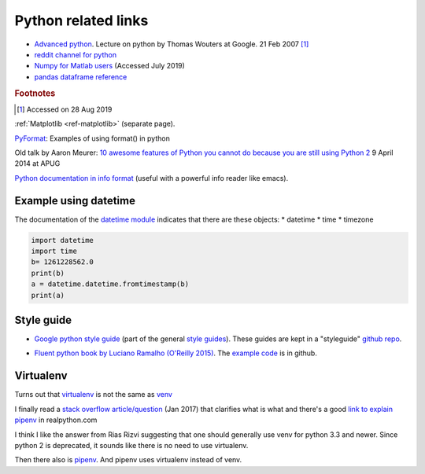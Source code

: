 .. _ref-python:

======================
 Python related links
======================

* `Advanced python`_. Lecture on python by Thomas Wouters at Google. 21 Feb 2007 [#fn1]_
* `reddit channel for python`_
* `Numpy for Matlab users`_ (Accessed July 2019)

* `pandas dataframe reference`_

.. _`Advanced python`: https://www.youtube.com/watch?v=HlNTheck1Hk
.. _`reddit channel for python`: http://www.reddit.com/r/python
.. _`Numpy for Matlab users`: https://docs.scipy.org/doc/numpy/user/numpy-for-matlab-users.html
.. _`pandas dataframe reference`: https://pandas.pydata.org/pandas-docs/stable/reference/api/pandas.DataFrame.html?highlight=dataframe#pandas.DataFrame

.. rubric:: Footnotes

.. [#fn1] Accessed on 28 Aug 2019

:ref:`Matplotlib <ref-matplotlib>` (separate page).

`PyFormat <https://pyformat.info/>`_: Examples of using format() in python

Old talk by Aaron Meurer:
`10 awesome features of Python you cannot do because you are still using Python 2 <https://asmeurer.github.io/python3-presentation/slides.html>`_
9 April 2014 at APUG

`Python documentation in info format <https://sites.google.com/site/roneau2010/computer-software/emacs/python-documentation>`_ (useful with a powerful info reader like emacs).

Example using datetime
----------------------

The documentation of the `datetime module
<https://docs.python.org/3.7/library/datetime.html>`_ indicates that
there are these objects:
* datetime
* time
* timezone

.. code:: python

    import datetime
    import time
    b= 1261228562.0
    print(b)
    a = datetime.datetime.fromtimestamp(b)
    print(a)

Style guide
-----------


* `Google python style guide`_ (part of the general `style guides`_).
  These guides are kept in a "styleguide" `github repo`_.

.. _`Google python style guide`: https://google.github.io/styleguide/pyguide.html
.. _`style guides`: https://google.github.io/styleguide/
.. _`github repo`: https://github.com/google/styleguide

* `Fluent python book by Luciano Ramalho (O'Reilly 2015) <http://shop.oreilly.com/product/0636920032519.do>`_.
  The `example code <https://github.com/fluentpython/example-code>`_ is in github.
  

Virtualenv
----------

Turns out that virtualenv_ is not the same as venv_

I finally read a `stack overflow article/question <https://stackoverflow.com/questions/41573587/what-is-the-difference-between-venv-pyvenv-pyenv-virtualenv-virtualenvwrappe>`_ (Jan 2017) that clarifies what
is what and there's a good `link to explain pipenv <https://realpython.com/pipenv-guide/#problems-that-pipenv-solves>`_ in realpython.com

I think I like the answer from Rias Rizvi suggesting that one should
generally use venv for python 3.3 and newer. Since python 2 is
deprecated, it sounds like there is no need to use virtualenv.

Then there also is pipenv_. And pipenv uses virtualenv instead of venv. 

.. _virtualenv : https://virtualenv.pypa.io/en/latest/
.. _venv: https://docs.python.org/3/library/venv.html
.. _pipenv: https://pipenv.pypa.io/en/latest/

